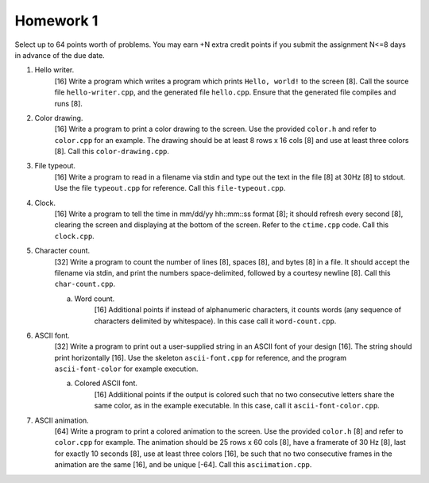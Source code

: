 ==========
Homework 1
==========

Select up to 64 points worth of problems.  You may earn +N extra credit points
if you submit the assignment N<=8 days in advance of the due date.

1. Hello writer.
     [16] Write a program which writes a program which prints ``Hello, world!``
     to the screen [8]. Call the source file ``hello-writer.cpp``, and the 
     generated file ``hello.cpp``. Ensure that the generated file compiles
     and runs [8].

2. Color drawing.
     [16] Write a program to print a color drawing to the screen.  Use the
     provided ``color.h`` and refer to ``color.cpp`` for an example.  The 
     drawing should be at least 8 rows x 16 cols [8] and use at least three 
     colors [8].  Call this ``color-drawing.cpp``.

3. File typeout.
     [16] Write a program to read in a filename via stdin and type out the 
     text in the file [8] at 30Hz [8] to stdout. Use the file ``typeout.cpp``
     for reference.  Call this ``file-typeout.cpp``.

4. Clock.
     [16] Write a program to tell the time in mm/dd/yy hh::mm::ss format [8];
     it should refresh every second [8], clearing the screen and displaying at
     the bottom of the screen.  Refer to the ``ctime.cpp`` code.  Call this 
     ``clock.cpp``.

5. Character count.
     [32] Write a program to count the number of lines [8], spaces [8], and 
     bytes [8] in a file.  It should accept the filename via stdin, and 
     print the numbers space-delimited, followed by a courtesy newline [8].
     Call this ``char-count.cpp``.

     a. Word count.
          [16] Additional points if instead of alphanumeric characters,
          it counts words (any sequence of characters delimited by 
          whitespace).  In this case call it ``word-count.cpp``.

6. ASCII font.
     [32] Write a program to print out a user-supplied string in an ASCII
     font of your design [16].  The string should print horizontally [16].
     Use the skeleton ``ascii-font.cpp`` for reference, and the program
     ``ascii-font-color`` for example execution.
     
     a. Colored ASCII font.
          [16] Addiitional points if the output is colored such that no
          two consecutive letters share the same color, as in the example
          executable. In this case, call it ``ascii-font-color.cpp``.

7. ASCII animation.
     [64] Write a program to print a colored animation to the screen.  Use the
     provided ``color.h`` [8] and refer to ``color.cpp`` for example.  The
     animation should be 25 rows x 60 cols [8], have a framerate of 30 Hz [8],
     last for exactly 10 seconds [8], use at least three colors [16], be such
     that no two consecutive frames in the animation are the same [16], and be
     unique [-64].  Call this ``asciimation.cpp``.
